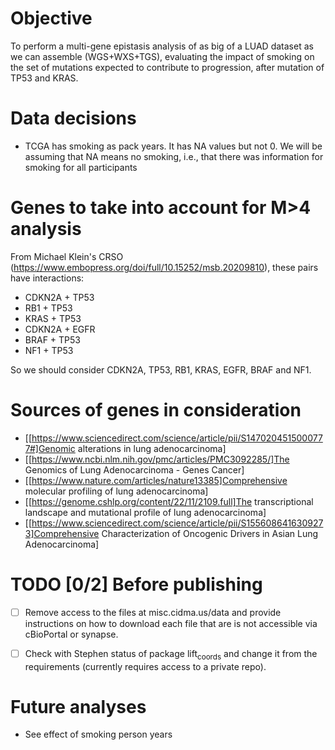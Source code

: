 * Objective

To perform a multi-gene epistasis analysis of as big of a LUAD dataset
as we can assemble (WGS+WXS+TGS), evaluating the impact of smoking on
the set of mutations expected to contribute to progression, after
mutation of TP53 and KRAS.

* Data decisions

- TCGA has smoking as pack years. It has NA values but not 0. We will
  be assuming that NA means no smoking, i.e., that there was
  information for smoking for all participants

* Genes to take into account for M>4 analysis

From Michael Klein's CRSO
(https://www.embopress.org/doi/full/10.15252/msb.20209810), these
pairs have interactions:

- CDKN2A + TP53
- RB1 + TP53
- KRAS + TP53
- CDKN2A + EGFR
- BRAF + TP53
- NF1 + TP53

So we should consider CDKN2A, TP53, RB1, KRAS, EGFR, BRAF and NF1.

* Sources of genes in consideration

- [[https://www.sciencedirect.com/science/article/pii/S1470204515000777#]Genomic alterations in lung adenocarcinoma]
- [[https://www.ncbi.nlm.nih.gov/pmc/articles/PMC3092285/]The Genomics of Lung Adenocarcinoma - Genes Cancer]
- [[https://www.nature.com/articles/nature13385]Comprehensive molecular profiling of lung adenocarcinoma]
- [[https://genome.cshlp.org/content/22/11/2109.full]The transcriptional landscape and mutational profile of lung adenocarcinoma]
- [[https://www.sciencedirect.com/science/article/pii/S1556086416309273]Comprehensive Characterization of Oncogenic Drivers in Asian Lung Adenocarcinoma]

* TODO [0/2] Before publishing

- [ ] Remove access to the files at misc.cidma.us/data and provide
  instructions on how to download each file that are is not accessible
  via cBioPortal or synapse.

- [ ] Check with Stephen status of package lift_coords and change it
  from the requirements (currently requires access to a private repo).

* Future analyses

- See effect of smoking person years
